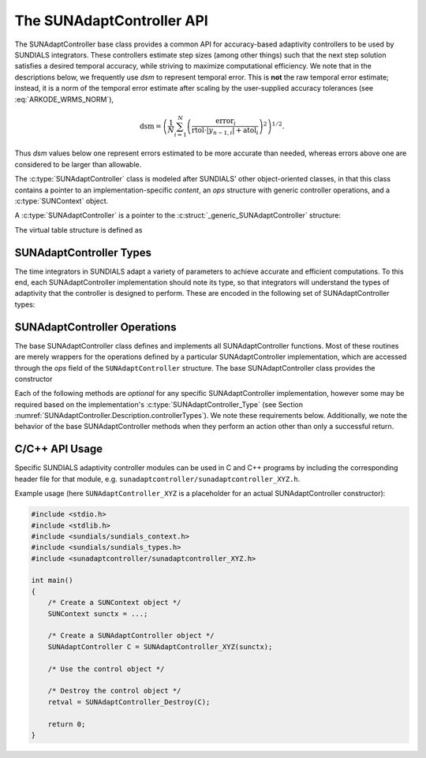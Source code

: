 ..
   ----------------------------------------------------------------
   SUNDIALS Copyright Start
   Copyright (c) 2025, Lawrence Livermore National Security,
   University of Maryland Baltimore County, and the SUNDIALS contributors.
   Copyright (c) 2013-2025, Lawrence Livermore National Security
   and Southern Methodist University.
   Copyright (c) 2002-2013, Lawrence Livermore National Security.
   All rights reserved.

   See the top-level LICENSE and NOTICE files for details.

   SPDX-License-Identifier: BSD-3-Clause
   SUNDIALS Copyright End
   ----------------------------------------------------------------

.. _SUNAdaptController.Description:

The SUNAdaptController API
==========================

.. versionadded:: 6.7.0

.. versionchanged:: 7.2.0

   Added support multirate time step adaptivity controllers

The SUNAdaptController base class provides a common API for accuracy-based adaptivity
controllers to be used by SUNDIALS integrators. These controllers estimate step
sizes (among other things) such that the next step solution satisfies a desired
temporal accuracy, while striving to maximize computational efficiency. We note
that in the descriptions below, we frequently use *dsm* to represent
temporal error. This is **not** the raw temporal error estimate; instead, it is
a norm of the temporal error estimate after scaling by the user-supplied
accuracy tolerances (see :eq:`ARKODE_WRMS_NORM`),

.. math::
   \text{dsm} = \left( \frac{1}{N} \sum_{i=1}^N
   \left(\frac{\text{error}_i}{\text{rtol}\cdot |y_{n-1,i}| + \text{atol}_i}\right)^2\right)^{1/2}.

Thus *dsm* values below one represent errors estimated to be more accurate than
needed, whereas errors above one are considered to be larger than allowable.

The :c:type:`SUNAdaptController` class is modeled after SUNDIALS' other object-oriented
classes, in that this class contains a pointer to an implementation-specific
*content*, an *ops* structure with generic controller operations, and a
:c:type:`SUNContext` object.

A :c:type:`SUNAdaptController` is a pointer to the
:c:struct:`_generic_SUNAdaptController` structure:

.. c:type:: struct _generic_SUNAdaptController *SUNAdaptController

.. c:struct:: _generic_SUNAdaptController

   .. c:member:: void* content

      Pointer to the controller-specific member data

   .. c:member:: SUNAdaptController_Ops ops;

      A virtual table of controller operations provided by a specific
      implementation

   .. c:member:: SUNContext sunctx

      The SUNDIALS simulation context

The virtual table structure is defined as

.. c:type:: struct _generic_SUNAdaptController_Ops *SUNAdaptController_Ops

.. c:struct:: _generic_SUNAdaptController_Ops

   The structure defining :c:type:`SUNAdaptController` operations.

   .. c:member:: SUNAdaptController_Type (*gettype)(SUNAdaptController C)

      The function implementing :c:func:`SUNAdaptController_GetType`

   .. c:member:: SUNErrCode (*destroy)(SUNAdaptController C)

      The function implementing :c:func:`SUNAdaptController_Destroy`

   .. c:member:: SUNErrCode (*estimatestep)(SUNAdaptController C, sunrealtype h, int p, sunrealtype dsm, sunrealtype* hnew)

      The function implementing :c:func:`SUNAdaptController_EstimateStep`

   .. c:member:: SUNErrCode (*estimatesteptol)(SUNAdaptController C, sunrealtype H, sunrealtype tolfac, int P, sunrealtype DSM, sunrealtype dsm, sunrealtype* Hnew, sunrealtype* tolfacnew)

      The function implementing :c:func:`SUNAdaptController_EstimateStepTol`

      .. versionadded:: 7.2.0

   .. c:member:: SUNErrCode (*reset)(SUNAdaptController C)

      The function implementing :c:func:`SUNAdaptController_Reset`

   .. c:member:: SUNErrCode (*setoptions)(SUNAdaptController C, const char* Cid, const char* file_name, int argc, char* argv[])

      The function implementing :c:func:`SUNAdaptController_SetOptions`

      .. versionadded:: x.y.z

   .. c:member:: SUNErrCode (*setdefaults)(SUNAdaptController C)

      The function implementing :c:func:`SUNAdaptController_SetDefaults`

   .. c:member:: SUNErrCode (*write)(SUNAdaptController C, FILE* fptr)

      The function implementing :c:func:`SUNAdaptController_Write`

   .. c:member:: SUNErrCode (*seterrorbias)(SUNAdaptController C, sunrealtype bias)

      The function implementing :c:func:`SUNAdaptController_SetErrorBias`

   .. c:member:: SUNErrCode (*updateh)(SUNAdaptController C, sunrealtype h, sunrealtype dsm)

      The function implementing :c:func:`SUNAdaptController_UpdateH`

   .. c:member:: SUNErrCode (*updatemritol)(SUNAdaptController C, sunrealtype H, sunrealtype tolfac, sunrealtype DSM, sunrealtype dsm)

      The function implementing :c:func:`SUNAdaptController_UpdateMRIHTol`

      .. versionadded:: 7.2.0

   .. c:member:: SUNErrCode (*space)(SUNAdaptController C, long int *lenrw, long int *leniw)

      The function implementing :c:func:`SUNAdaptController_Space`


.. _SUNAdaptController.Description.controllerTypes:

SUNAdaptController Types
------------------------

The time integrators in SUNDIALS adapt a variety of parameters to achieve
accurate and efficient computations. To this end, each SUNAdaptController implementation
should note its type, so that integrators will understand the types of
adaptivity that the controller is designed to perform. These are encoded in the
following set of SUNAdaptController types:

.. c:enum:: SUNAdaptController_Type

   The enumerated type :c:type:`SUNAdaptController_Type` defines the enumeration
   constants for SUNDIALS error controller types

.. c:enumerator:: SUN_ADAPTCONTROLLER_NONE

   Empty object that performs no control.

.. c:enumerator:: SUN_ADAPTCONTROLLER_H

   Controls a single-rate step size.

.. c:enumerator:: SUN_ADAPTCONTROLLER_MRI_H_TOL

   Controls both a slow time step and a tolerance factor to apply on the next-faster
   time scale within a multirate simulation that has an arbitrary number of time scales.

   .. versionadded:: 7.2.0



.. _SUNAdaptController.Description.operations:

SUNAdaptController Operations
-----------------------------

The base SUNAdaptController class defines and implements all SUNAdaptController functions. Most
of these routines are merely wrappers for the operations defined by a particular
SUNAdaptController implementation, which are accessed through the *ops* field of the
``SUNAdaptController`` structure. The base SUNAdaptController class provides the
constructor

.. c:function:: SUNAdaptController SUNAdaptController_NewEmpty(SUNContext sunctx)

  This function allocates a new generic ``SUNAdaptController`` object and initializes
  its content pointer and the function pointers in the operations structure to
  ``NULL``.

  :param sunctx: the :c:type:`SUNContext` object (see :numref:`SUNDIALS.SUNContext`)

  :returns: If successful, a generic :c:type:`SUNAdaptController` object. If
            unsuccessful, a ``NULL`` pointer will be returned.

Each of the following methods are *optional* for any specific SUNAdaptController
implementation, however some may be required based on the implementation's
:c:type:`SUNAdaptController_Type` (see Section :numref:`SUNAdaptController.Description.controllerTypes`). We
note these requirements below. Additionally, we note the behavior of the base SUNAdaptController methods when they perform an action other than only a successful return.

.. c:function:: void SUNAdaptController_DestroyEmpty(SUNAdaptController C)

  This routine frees the generic ``SUNAdaptController`` object, under the
  assumption that any implementation-specific data that was allocated within the
  underlying content structure has already been freed. It will additionally test
  whether the ops pointer is ``NULL``, and, if it is not, it will free it as
  well.

  :param C: the :c:type:`SUNAdaptController` object.
  :return: :c:type:`SUNErrCode` indicating success or failure.


.. c:function:: SUNAdaptController_Type SUNAdaptController_GetType(SUNAdaptController C)

   Returns the type identifier for the controller *C*. Returned values
   are given in Section :numref:`SUNAdaptController.Description.controllerTypes`

   :param C: the :c:type:`SUNAdaptController` object.
   :return: :c:type:`SUNAdaptController_Type` type identifier.


.. c:function:: SUNErrCode SUNAdaptController_Destroy(SUNAdaptController C)

   Deallocates the controller *C*. If this method is not provided by the
   implementation, the base class method will free both the *content* and
   *ops* objects -- this should be sufficient unless a controller implementation
   performs dynamic memory allocation of its own (note that the
   SUNDIALS-provided SUNAdaptController implementations do not need to supply this
   routine).

   :param C: the :c:type:`SUNAdaptController` object.
   :return: :c:type:`SUNErrCode` indicating success or failure.


.. c:function:: SUNErrCode SUNAdaptController_EstimateStep(SUNAdaptController C, sunrealtype h, int p, sunrealtype dsm, sunrealtype* hnew)

   Estimates a single-rate step size. This routine is required for controllers
   of type ``SUN_ADAPTCONTROLLER_H``.  If this is not provided by the
   implementation, the base class method will set ``*hnew = h`` and return.

   :param C: the :c:type:`SUNAdaptController` object.
   :param h: the step size from the previous step attempt.
   :param p: the current order of accuracy for the time integration method.
   :param dsm: the local temporal estimate from the previous step attempt.
   :param hnew: (output) the estimated step size.
   :return: :c:type:`SUNErrCode` indicating success or failure.


.. c:function:: SUNErrCode SUNAdaptController_EstimateStepTol(SUNAdaptController C, sunrealtype H, sunrealtype tolfac, int P, sunrealtype DSM, sunrealtype dsm, sunrealtype* Hnew, sunrealtype* tolfacnew)

   Estimates a slow step size and a fast tolerance multiplication factor
   for two adjacent time scales within a multirate application.

   This routine is required for controllers of type :c:enumerator`SUN_ADAPTCONTROLLER_MRI_H_TOL`.
   If the current time scale has relative tolerance ``rtol``, then the
   next-faster time scale will be called with relative tolerance ``tolfac * rtol``.
   If this is not provided by the implementation, the base class method will set
   ``*Hnew = H`` and ``*tolfacnew = tolfac`` and return.

   :param C: the :c:type:`SUNAdaptController` object.
   :param H: the slow step size from the previous step attempt.
   :param tolfac: the current relative tolerance factor for the next-faster time scale.
   :param P: the current order of accuracy for the slow time scale integration method.
   :param DSM: the slow time scale local temporal estimate from the previous step attempt.
   :param dsm: the fast time scale local temporal estimate from the previous step attempt.
   :param Hnew: (output) the estimated slow step size.
   :param tolfacnew: (output) the estimated relative tolerance factor.
   :return: :c:type:`SUNErrCode` indicating success or failure.

   .. versionadded:: 7.2.0


.. c:function:: SUNErrCode SUNAdaptController_Reset(SUNAdaptController C)

   Resets the controller to its initial state, e.g., if it stores a small number
   of previous ``dsm`` or ``h`` values.

   :param C:  the :c:type:`SUNAdaptController` object.
   :return: :c:type:`SUNErrCode` indicating success or failure.


.. c:function:: SUNErrCode SUNAdaptController_SetOptions(SUNAdaptController C, const char* Cid, const char* file_name, int argc, char* argv[])

   Sets SUNAdaptController options from an array of strings or a file.

   :param C: the :c:type:`SUNAdaptController` object.
   :param Cid: the prefix for options to read. The default is "sunadaptcontroller".
   :param file_name: the name of a file containing options to read. If this is
                     ``NULL`` or an empty string, ``""``, then no file is read.
   :param argc: number of command-line arguments passed to executable.
   :param argv: an array of strings containing the options to set and their values.

   :return: :c:type:`SUNErrCode` indicating success or failure.

   .. note::

      The ``argc`` and ``argv`` arguments are typically those supplied to the user's
      ``main`` routine however, this is not required.  The inputs are left unchanged by
      :c:func:`SUNAdaptController_SetOptions`.

      If the ``Cid`` argument is ``NULL`` then the default prefix, ``sunadaptcontroller``, must
      be used for all SUNAdaptController options.  Whether ``Cid`` is supplied or not, a ``"."``
      must be used to separate an option key from the prefix.  For example, when
      using the default ``Cid``, the option ``sunadaptcontroller.error_bias`` followed by the value
      can be used to set the error bias factor.  When using a combination of SUNAdaptController
      objects (e.g., within MRIStep, SplittingStep or ForcingStep), it is recommended that users
      call :c:func:`SUNAdaptController_SetOptions` for each controller using distinct ``Cid`` inputs,
      so that each controller can be configured separately.

      SUNAdaptController options set via :c:func:`SUNAdaptController_SetOptions` will overwrite
      any previously-set values.  Options are set in the order they are given in ``argv`` and,
      if an option with the same prefix appears multiple times in ``argv``, the value of the
      last occurrence will used.

      The supported option names are noted within the documentation for the
      corresponding SUNAdaptController functions.  For options that take a
      :c:type:`sunbooleantype` as input, use ``1`` to indicate ``true`` and
      ``0`` for ``false``.

   .. warning::

      This function is not available in the Fortran interface.

      File-based options are not yet supported, so the ``file_name`` argument
      should be set to either ``NULL`` or the empty string ``""``.

   .. versionadded:: x.y.z


.. c:function:: SUNErrCode SUNAdaptController_SetDefaults(SUNAdaptController C)

   Sets the controller parameters to their default values.

   :param C:  the :c:type:`SUNAdaptController` object.
   :return: :c:type:`SUNErrCode` indicating success or failure.

   .. note::

      This routine will be called by :c:func:`SUNAdaptController_SetOptions`
      when using the key "Cid.defaults".


.. c:function:: SUNErrCode SUNAdaptController_Write(SUNAdaptController C, FILE* fptr)

   Writes all controller parameters to the indicated file pointer.

   :param C:  the :c:type:`SUNAdaptController` object.
   :param fptr:  the output stream to write the parameters to.
   :return: :c:type:`SUNErrCode` indicating success or failure.

   .. note::

      This routine will be called by :c:func:`SUNAdaptController_SetOptions`
      when using the key "Cid.write_parameters".


.. c:function:: SUNErrCode SUNAdaptController_SetErrorBias(SUNAdaptController C, sunrealtype bias)

   Sets an error bias factor for scaling the local error factors. This is
   typically used to slightly exaggerate the temporal error during the
   estimation process, leading to a more conservative estimated step size.

   :param C:  the :c:type:`SUNAdaptController` object.
   :param bias:  the error bias factor -- an input :math:`\leq 0` indicates to use
                 the default value for the controller.
   :return: :c:type:`SUNErrCode` indicating success or failure.

   .. note::

      This routine will be called by :c:func:`SUNAdaptController_SetOptions`
      when using the key "Cid.error_bias".


.. c:function:: SUNErrCode SUNAdaptController_UpdateH(SUNAdaptController C, sunrealtype h, sunrealtype dsm)

   Notifies a controller of type ``SUN_ADAPTCONTROLLER_H`` that a successful time step
   was taken with stepsize *h* and local error factor *dsm*, indicating that these
   can be saved for subsequent controller functions. This is typically relevant for
   controllers that store a history of either step sizes or error estimates for
   performing the estimation process.

   :param C:  the :c:type:`SUNAdaptController` object.
   :param h:  the successful step size.
   :param dsm:  the successful temporal error estimate.
   :return: :c:type:`SUNErrCode` indicating success or failure.


.. c:function:: SUNErrCode SUNAdaptController_UpdateMRIHTol(SUNAdaptController C, sunrealtype H, sunrealtype tolfac, sunrealtype DSM, sunrealtype dsm)

   Notifies a controller of type :c:enumerator:`SUN_ADAPTCONTROLLER_MRI_H_TOL` that a successful time step
   was taken with slow stepsize ``H`` and fast relative tolerance factor ``tolfac``, and that the
   step had slow and fast local error factors ``DSM`` and ``dsm``, indicating that these can be
   saved for subsequent controller functions. This is typically relevant for controllers that
   store a history of either step sizes or error estimates for performing the estimation process.

   :param C:  the :c:type:`SUNAdaptController` object.
   :param H:  the successful slow step size.
   :param tolfac:  the successful fast time scale relative tolerance factor.
   :param DSM:  the successful slow temporal error estimate.
   :param dsm:  the successful fast temporal error estimate.
   :return: :c:type:`SUNErrCode` indicating success or failure.

   .. versionadded:: 7.2.0


.. c:function:: SUNErrCode SUNAdaptController_Space(SUNAdaptController C, long int *lenrw, long int *leniw)

   Informative routine that returns the memory requirements of the
   :c:type:`SUNAdaptController` object.

   :param C:  the :c:type:`SUNAdaptController` object..
   :param lenrw: (output)  number of ``sunsunrealtype`` words stored in the
                 controller.
   :param leniw: (output)  number of ``sunindextype`` words stored in the
                 controller. This may also include pointers, `int` and
                 `long int` words.
   :return: :c:type:`SUNErrCode` indicating success or failure.

   .. deprecated:: 7.3.0

      Work space functions will be removed in version 8.0.0.



C/C++ API Usage
---------------

Specific SUNDIALS adaptivity controller modules can be used in C and C++ programs by including
the corresponding header file for that module, e.g. ``sunadaptcontroller/sunadaptcontroller_XYZ.h``.

Example usage (here ``SUNAdaptController_XYZ`` is a placeholder for an actual SUNAdaptController
constructor):

.. code-block:: c

    #include <stdio.h>
    #include <stdlib.h>
    #include <sundials/sundials_context.h>
    #include <sundials/sundials_types.h>
    #include <sunadaptcontroller/sunadaptcontroller_XYZ.h>

    int main()
    {
        /* Create a SUNContext object */
        SUNContext sunctx = ...;

        /* Create a SUNAdaptController object */
        SUNAdaptController C = SUNAdaptController_XYZ(sunctx);

        /* Use the control object */

        /* Destroy the control object */
        retval = SUNAdaptController_Destroy(C);

        return 0;
    }
